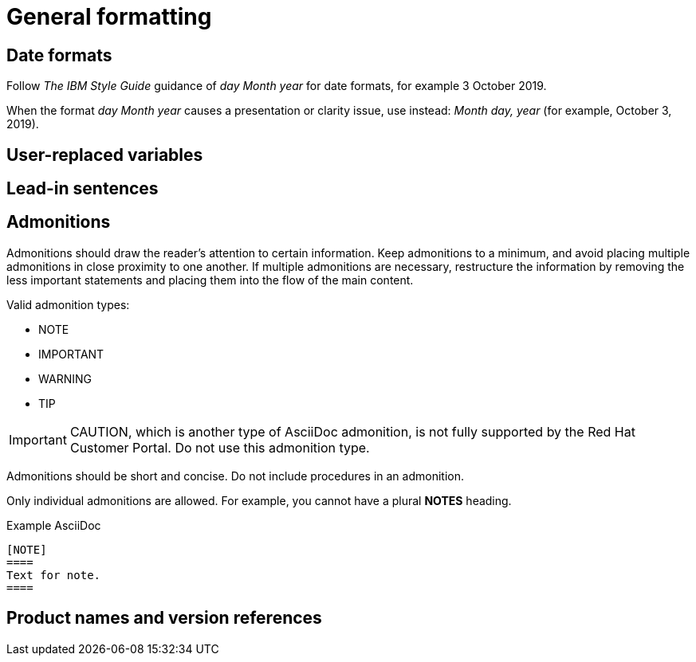 
[[general-formatting]]
= General formatting

[[date-formats]]
== Date formats

Follow _The IBM Style Guide_  guidance of _day Month year_ for date formats, for example 3 October 2019.

When the format _day Month year_ causes a presentation or clarity issue, use instead: _Month day, year_ (for example, October 3, 2019).


[[user-replaced-variables]]
== User-replaced variables

[[lead-in-sentences]]
== Lead-in sentences

[[admonitions]]
== Admonitions

Admonitions should draw the reader’s attention to certain information. Keep admonitions to a minimum, and avoid placing multiple admonitions in close proximity to one another. If multiple admonitions are necessary, restructure the information by removing the less important statements and placing them into the flow of the main content.

Valid admonition types:

- NOTE
- IMPORTANT
- WARNING
- TIP

[IMPORTANT]
====
CAUTION, which is another type of AsciiDoc admonition, is not fully supported by the Red Hat Customer Portal. Do not use this admonition type.
====

Admonitions should be short and concise. Do not include procedures in an admonition.

Only individual admonitions are allowed. For example, you cannot have a plural *NOTES* heading.

.Example AsciiDoc
----
[NOTE]
====
Text for note.
====
----

[[product-names-versions-ref]]
== Product names and version references
